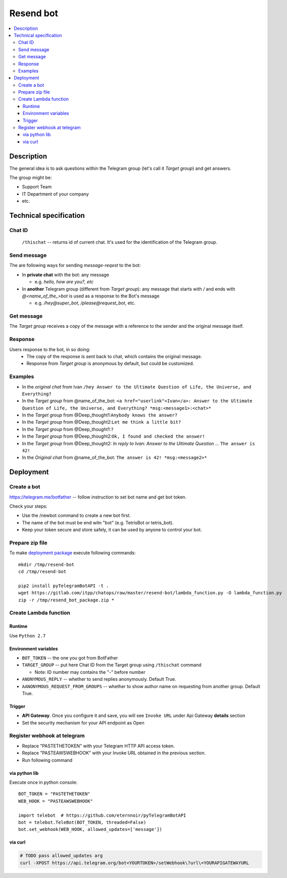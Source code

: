 ============
 Resend bot
============

.. contents::
   :local:

Description
===========

The general idea is to ask questions within the Telegram group (let's call it *Target group*) and get answers.

The group might be:

* Support Team
* IT Department of your company
* etc.


Technical specification
=======================

Chat ID
-------
 ``/thischat`` -- returns id of current chat. It's used for the identification of the Telegram group.

Send message
------------
The are following ways for sending *message-reqest* to the bot:

* In **private chat** with the bot: any message

  * e.g. *hello, how are you?, etc*
* In **another** Telegram group (different from *Target group*): any message that starts with `/` and ends with `@<name_of_the_>bot` is used as a response to the Bot's message

  * e.g. `/hey@super_bot`, `/please@request_bot`, etc.

Get message
-----------
The *Target group* receives a copy of the message with a reference to the sender and the original message itself.

Response
--------
Users response to the bot, in so doing:
 * The copy of the response is sent back to chat, which contains the original message.
 * Response from *Target group* is anonymous by default, but could be customized.

Examples
--------

* In the *original chat* from Ivan ``/hey Answer to the Ultimate Question of Life, the Universe, and Everything?``
* In the *Target group* from @name_of_the_bot: ``<a href="userlink">Ivan</a>: Answer to the Ultimate Question of Life, the Universe, and Everything? *msg:<message1>:<chat>*``
* In the *Target group* from @Deep_thought1:``Anybody knows the answer?``
* In the *Target group* from @Deep_thought2:``Let me think a little bit?``
* In the *Target group* from @Deep_thought1:``?``
* In the *Target group* from @Deep_thought2:``Ok, I found and checked the answer!``
* In the *Target group* from @Deep_thought2: *In reply to Ivan: Answer to the Ultimate Question ...* ``The answer is 42!``
* In the *Original chat* from @name_of_the_bot: ``The answer is 42! *msg:<message2>*``


Deployment
==========

Create a bot
------------
https://telegram.me/botfather -- follow instruction to set bot name and get bot token.

Check your steps:

* Use the /newbot command to create a new bot first.
* The name of the bot must be end witn "bot" (e.g. TetrisBot or tetris_bot).
* Keep your token secure and store safely, it can be used by anyone to control your bot.

Prepare zip file
----------------
To make `deployment package <https://docs.aws.amazon.com/lambda/latest/dg/lambda-python-how-to-create-deployment-package.html>`_ execute following commands::

    mkdir /tmp/resend-bot
    cd /tmp/resend-bot

    pip2 install pyTelegramBotAPI -t .
    wget https://gitlab.com/itpp/chatops/raw/master/resend-bot/lambda_function.py -O lambda_function.py
    zip -r /tmp/resend_bot_package.zip *

Create Lambda function
----------------------

Runtime
~~~~~~~

Use ``Python 2.7``

Environment variables
~~~~~~~~~~~~~~~~~~~~~
* ``BOT_TOKEN`` -- the one you got from BotFather
* ``TARGET_GROUP`` -- put here Chat ID from the Target group using ``/thischat`` command

  * Note: ID number may contains the "-" before number
* ``ANONYMOUS_REPLY`` -- whether to send replies anonymously. Default True.
* ``AANONYMOUS_REQUEST_FROM_GROUPS`` -- whether to show author name on requesting from another group. Default True.


Trigger
~~~~~~~
* **API Gateway**. Once you configure it and save, you will see ``Invoke URL`` under Api Gateway **details** section
* Set the security mechanism for your API endpoint as Open


Register webhook at telegram
----------------------------
* Replace "PASTETHETOKEN" with your Telegram HTTP API access token.
* Replace "PASTEAWSWEBHOOK" with your Invoke URL obtained in the previous section.
* Run following command


via python lib
~~~~~~~~~~~~~~

Execute once in python console::

    BOT_TOKEN = "PASTETHETOKEN"
    WEB_HOOK = "PASTEAWSWEBHOOK"

    import telebot  # https://github.com/eternnoir/pyTelegramBotAPI
    bot = telebot.TeleBot(BOT_TOKEN, threaded=False)
    bot.set_webhook(WEB_HOOK, allowed_updates=['message'])

via curl
~~~~~~~~

.. code-block:: sh

    # TODO pass allowed_updates arg
    curl -XPOST https://api.telegram.org/bot<YOURTOKEN>/setWebhook\?url\=YOURAPIGATEWAYURL
